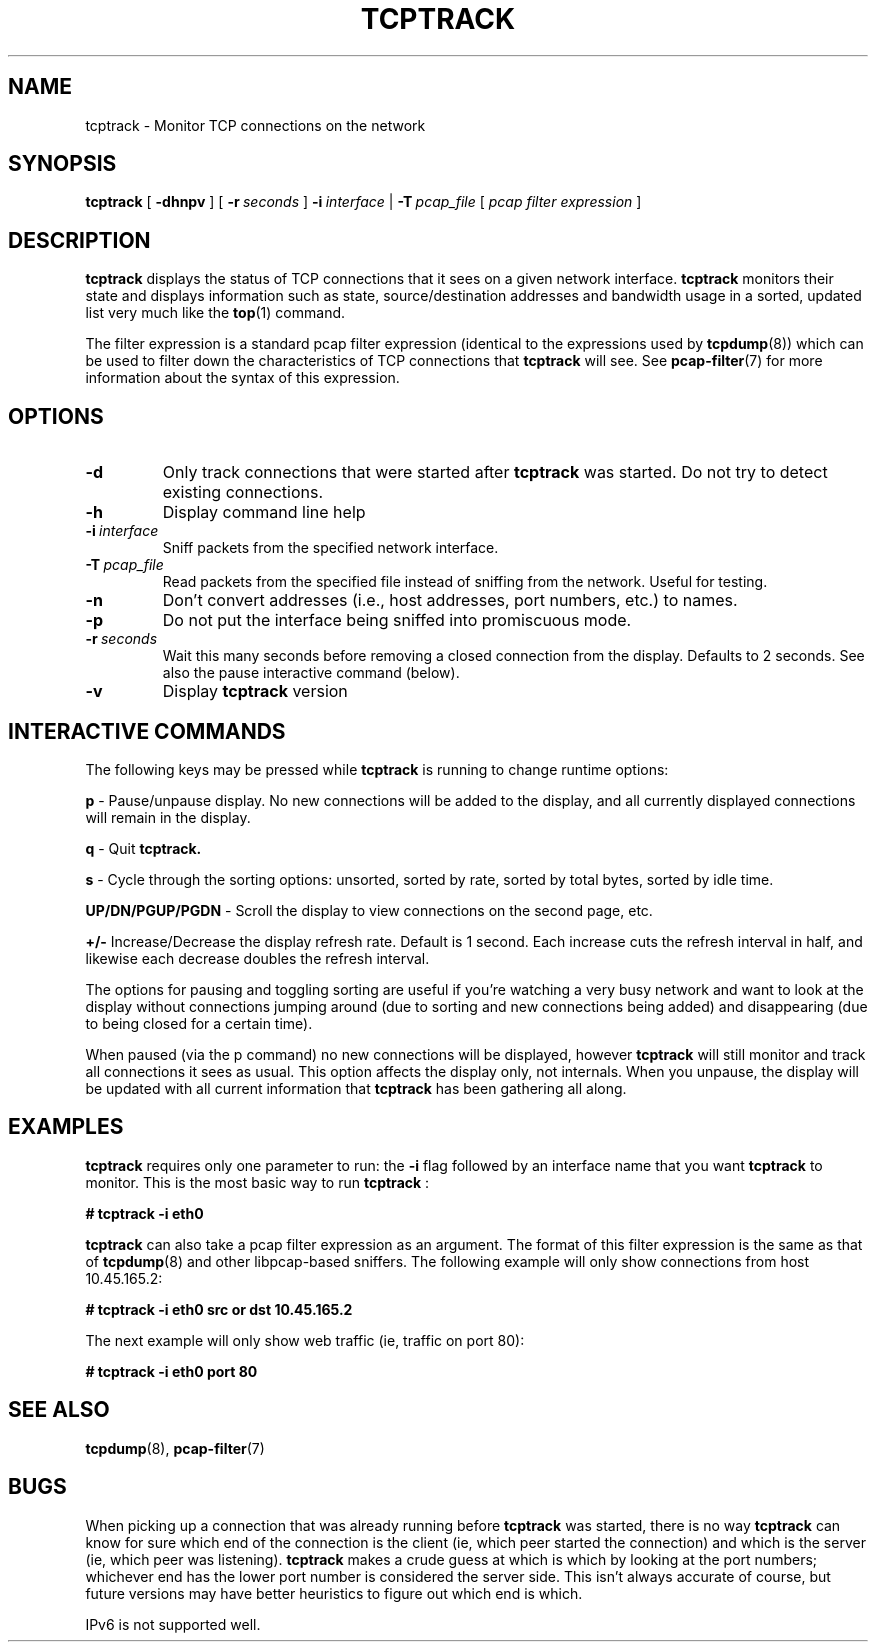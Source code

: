 .TH TCPTRACK 1 "2023-02-06"
.SH NAME
tcptrack \- Monitor TCP connections on the network
.SH SYNOPSIS
.B tcptrack
[
.B -dhnpv
] [
.BI -r\  seconds
] 
.BI -i\  interface
|
.BI -T\  pcap_file
[
.I pcap filter expression
]
.SH DESCRIPTION
.B tcptrack
displays the status of TCP connections that it sees on a given network
interface.
.B tcptrack
monitors their state and displays information such as state,
source/destination addresses and bandwidth usage in a sorted, updated list
very much like the
.BR top (1)
command.

The filter expression is a standard pcap filter expression (identical to
the expressions used by
.BR tcpdump (8))
which can be used to filter down the characteristics of TCP connections
that
.B tcptrack
will see. See
.BR pcap-filter (7)
for more information about the syntax of this expression.

.SH OPTIONS
.TP
.B \-d
Only track connections that were started after
.B tcptrack
was started. Do not try to detect existing connections.
.TP
.B \-h
Display command line help
.TP
.BI \-i\  interface
Sniff packets from the specified network interface.
.TP
.BI \-T\  pcap_file
Read packets from the specified file instead of sniffing from the network.
Useful for testing.
.TP
.B \-n
Don't convert addresses (i.e., host addresses, port numbers, etc.) to
names.
.TP
.B \-p
Do not put the interface being sniffed into promiscuous mode.
.TP
.BI \-r\  seconds
Wait this many seconds before removing a closed connection from the
display. Defaults to 2 seconds. See also the pause interactive command
(below).
.TP
.B \-v
Display
.B tcptrack
version
.SH "INTERACTIVE COMMANDS"
The following keys may be pressed while
.B tcptrack
is running to change runtime options:

.B p
- Pause/unpause display. No new connections will be added to the display,
and all currently displayed connections will remain in the display.

.B q
- Quit
.B tcptrack.

.B s
- Cycle through the sorting options: unsorted, sorted by rate, sorted by
total bytes, sorted by idle time.

.B UP/DN/PGUP/PGDN
- Scroll the display to view connections on the second page, etc.

.B +/-
Increase/Decrease the display refresh rate. Default is 1 second. Each
increase cuts the refresh interval in half, and likewise each decrease
doubles the refresh interval.

The options for pausing and toggling sorting are useful if you're watching
a very busy network and want to look at the display without connections
jumping around (due to sorting and new connections being added) and
disappearing (due to being closed for a certain time). 

When paused (via the p command) no new connections will be displayed,
however
.B tcptrack
will still monitor and track all connections it sees as
usual. This option affects the display only, not internals. When you
unpause, the display will be updated with all current information that
.B tcptrack
has been gathering all along.
.SH "EXAMPLES"
.B tcptrack
requires only one parameter to run: the
.B -i
flag followed by an interface name that you want
.B tcptrack
to monitor. This is the most basic way to run
.B tcptrack
:

.B # tcptrack -i eth0

.B tcptrack
can also take a pcap filter expression as an argument. The format of this
filter expression is the same as that of
.BR tcpdump (8)
and other libpcap-based sniffers. The following example will only show
connections from host 10.45.165.2:

.B # tcptrack -i eth0 src or dst 10.45.165.2

The next example will only show web traffic (ie, traffic on port 80):

.B # tcptrack -i eth0 port 80

.SH "SEE ALSO"
.BR tcpdump (8),\  pcap-filter (7)

.SH BUGS
When picking up a connection that was already running before
.B tcptrack
was started, there is no way
.B tcptrack
can know for sure which end of the connection is the client (ie, which peer
started the connection) and which is the server (ie, which peer was
listening).
.B tcptrack
makes a crude guess at which is which by looking at the port numbers;
whichever end has the lower port number is considered the server side.
This isn't always accurate of course, but future versions may have better
heuristics to figure out which end is which.

IPv6 is not supported well.
